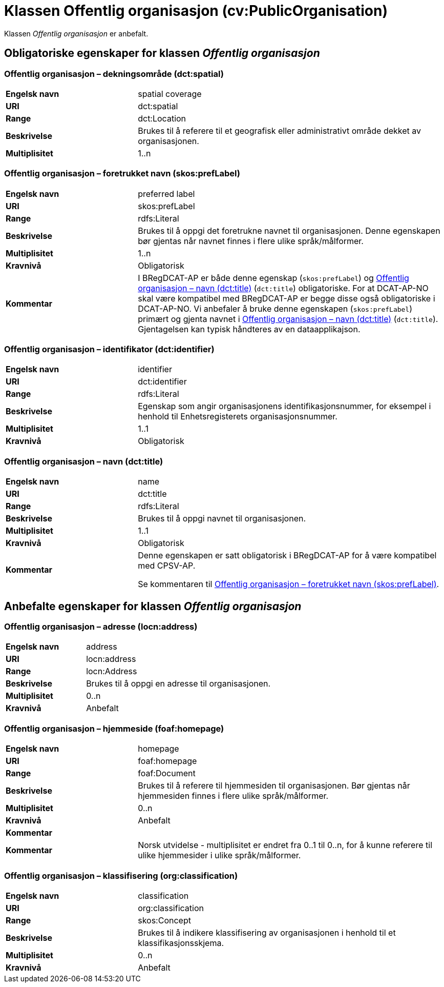 = Klassen Offentlig organisasjon (cv:PublicOrganisation) [[OffentligOrganisasjon]]

Klassen _Offentlig organisasjon_ er anbefalt.

== Obligatoriske egenskaper for klassen _Offentlig organisasjon_ [[OffentligOrganisasjon-obligatoriske-egenskaper]]

=== Offentlig organisasjon – dekningsområde (dct:spatial) [[OffentligOrganisasjon-dekningsområde]]

[cols="30s,70d"]
|===
|Engelsk navn|spatial coverage
|URI|dct:spatial
|Range|dct:Location
|Beskrivelse|Brukes til å referere til et geografisk eller administrativt område dekket av organisasjonen.
|Multiplisitet|1..n
|===

=== Offentlig organisasjon – foretrukket navn (skos:prefLabel) [[OffentligOrganisasjon-foretrukketNavn]]

[cols="30s,70d"]
|===
|Engelsk navn|preferred label
|URI|skos:prefLabel
|Range|rdfs:Literal
|Beskrivelse|Brukes til å oppgi det foretrukne navnet til organisasjonen. Denne egenskapen bør gjentas når navnet finnes i flere ulike språk/målformer.
|Multiplisitet|1..n
|Kravnivå|Obligatorisk
|Kommentar| I BRegDCAT-AP er både denne egenskap (`skos:prefLabel`) og <<OffentligOrganisasjon-navn>> (`dct:title`) obligatoriske. For at DCAT-AP-NO skal være kompatibel med BRegDCAT-AP er begge disse også obligatoriske i DCAT-AP-NO. Vi anbefaler å bruke denne egenskapen (`skos:prefLabel`) primært og gjenta navnet i <<OffentligOrganisasjon-navn>> (`dct:title`). Gjentagelsen kan typisk håndteres av en dataapplikajson.
|===

=== Offentlig organisasjon – identifikator (dct:identifier) [[OffentligOrganisasjon-identifikator]]

[cols="30s,70d"]
|===
|Engelsk navn|identifier
|URI|dct:identifier
|Range|rdfs:Literal
|Beskrivelse|Egenskap som angir organisasjonens identifikasjonsnummer, for eksempel i henhold til Enhetsregisterets organisasjonsnummer.
|Multiplisitet|1..1
|Kravnivå|Obligatorisk
|===

=== Offentlig organisasjon – navn (dct:title) [[OffentligOrganisasjon-navn]]

[cols="30s,70d"]
|===
|Engelsk navn|name
|URI|dct:title
|Range|rdfs:Literal
|Beskrivelse|Brukes til å oppgi navnet til organisasjonen.
|Multiplisitet|1..1
|Kravnivå|Obligatorisk
|Kommentar|Denne egenskapen er satt obligatorisk i BRegDCAT-AP for å være kompatibel med CPSV-AP.

Se kommentaren til <<OffentligOrganisasjon-foretrukketNavn>>.
|===

== Anbefalte egenskaper for klassen _Offentlig organisasjon_ [[OffentligOrganisasjon-anbefalte-egenskaper]]

=== Offentlig organisasjon – adresse (locn:address) [[OffentligOrganisasjon-adresse]]

[cols="30s,70d"]
|===
|Engelsk navn|address
|URI|locn:address
|Range|locn:Address
|Beskrivelse|Brukes til å oppgi en adresse til organisasjonen.
|Multiplisitet|0..n
|Kravnivå|Anbefalt
|===

=== Offentlig organisasjon – hjemmeside (foaf:homepage) [[OffentligOrganisasjon-hjemmeside]]

[cols="30s,70d"]
|===
|Engelsk navn|homepage
|URI|foaf:homepage
|Range|foaf:Document
|Beskrivelse|Brukes til å referere til hjemmesiden til organisasjonen. Bør gjentas når hjemmesiden finnes i flere ulike språk/målformer.
|Multiplisitet|0..n
|Kravnivå|Anbefalt
|Kommentar||Kommentar|Norsk utvidelse - multiplisitet er endret fra 0..1 til 0..n, for å kunne referere til ulike hjemmesider i ulike språk/målformer.
|===

=== Offentlig organisasjon – klassifisering (org:classification) [[OffentligOrganisasjon-klassifisering]]

[cols="30s,70d"]
|===
|Engelsk navn|classification
|URI|org:classification
|Range|skos:Concept
|Beskrivelse|Brukes til å indikere klassifisering av organisasjonen i henhold til et klassifikasjonsskjema.
|Multiplisitet|0..n
|Kravnivå|Anbefalt
|===
